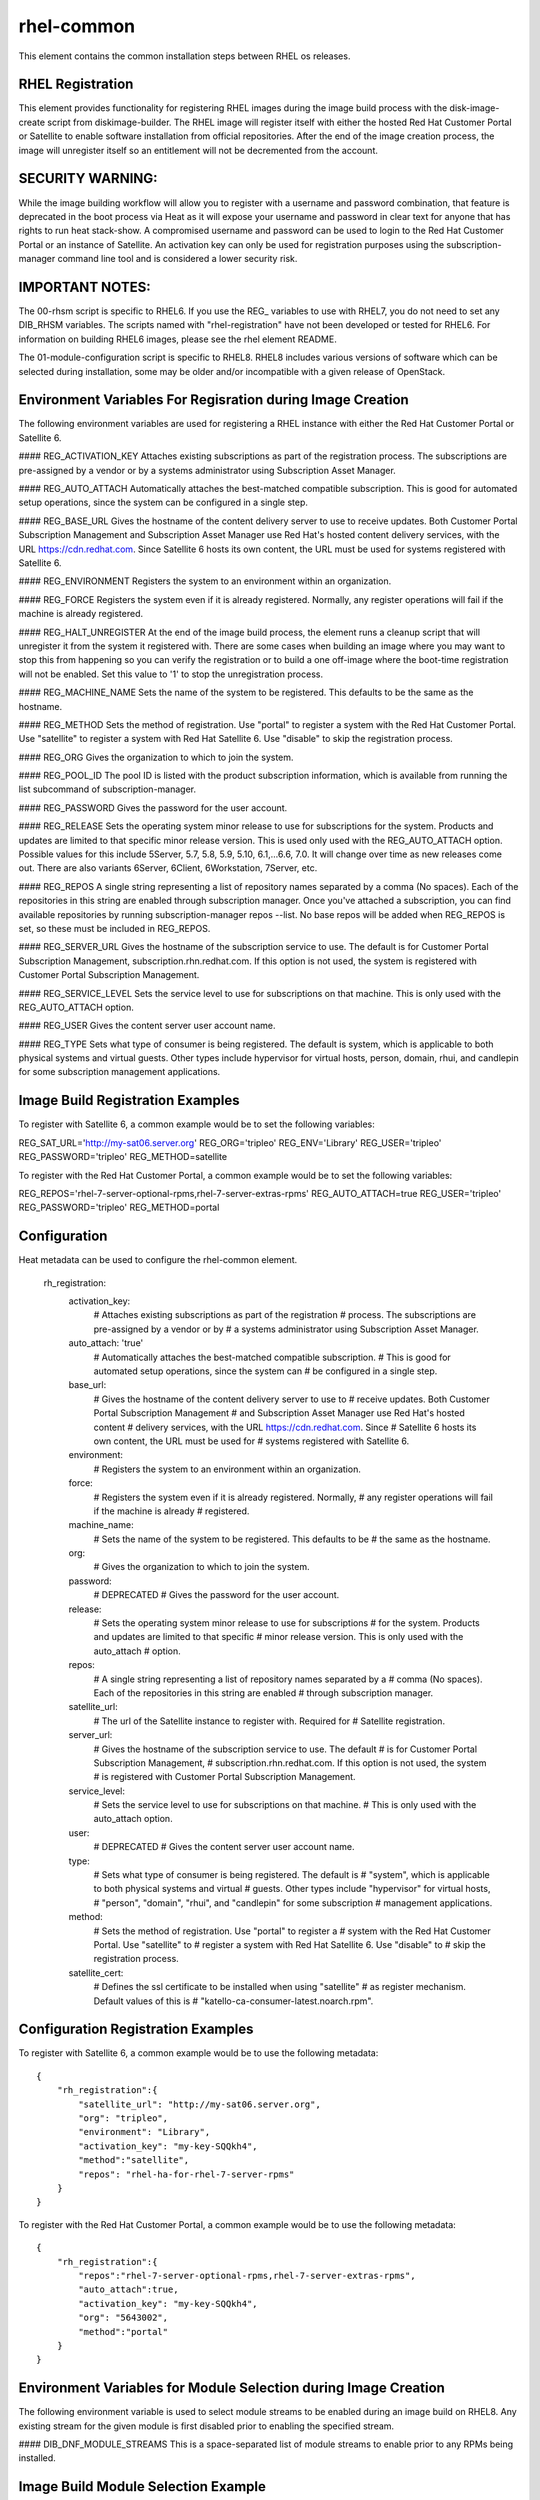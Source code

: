 ===========
rhel-common
===========
This element contains the common installation steps between RHEL os releases.

RHEL Registration
-----------------
This element provides functionality for registering RHEL images during the
image build process with the disk-image-create script from diskimage-builder.
The RHEL image will register itself with either the hosted Red Hat Customer
Portal or Satellite to enable software installation from official
repositories. After the end of the image creation process, the image will
unregister itself so an entitlement will not be decremented from the account.


SECURITY WARNING:
-----------------
While the image building workflow will allow you to register with a username
and password combination, that feature is deprecated in the boot process via
Heat as it will expose your username and password in clear text for anyone
that has rights to run heat stack-show.  A compromised username and password
can be used to login to the Red Hat Customer Portal or an instance of
Satellite.  An activation key can only be used for registration purposes using
the subscription-manager command line tool and is considered a lower security
risk.

IMPORTANT NOTES:
----------------
The 00-rhsm script is specific to RHEL6.  If you use the REG\_ variables to
use with RHEL7, you do not need to set any DIB_RHSM variables.  The scripts
named with "rhel-registration" have not been developed or tested for RHEL6.
For information on building RHEL6 images, please see the rhel element README.

The 01-module-configuration script is specific to RHEL8.  RHEL8 includes
various versions of software which can be selected during installation, some
may be older and/or incompatible with a given release of OpenStack.

Environment Variables For Regisration during Image Creation
-----------------------------------------------------------
The following environment variables are used for registering a RHEL instance
with either the Red Hat Customer Portal or Satellite 6.

#### REG\_ACTIVATION\_KEY
Attaches existing subscriptions as part of the registration process. The
subscriptions are pre-assigned by a vendor or by a systems administrator
using Subscription Asset Manager.

#### REG\_AUTO\_ATTACH
Automatically attaches the best-matched compatible subscription. This is
good for automated setup operations, since the system can be configured
in a single step.

#### REG\_BASE\_URL
Gives the hostname of the content delivery server to use to receive updates.
Both Customer Portal Subscription Management and Subscription Asset Manager
use Red Hat's hosted content delivery services, with the URL
https://cdn.redhat.com. Since Satellite 6 hosts its own content, the URL
must be used for systems registered with Satellite 6.

#### REG\_ENVIRONMENT
Registers the system to an environment within an organization.

#### REG\_FORCE
Registers the system even if it is already registered. Normally, any register
operations will fail if the machine is already registered.

#### REG\_HALT\_UNREGISTER
At the end of the image build process, the element runs a cleanup script that
will unregister it from the system it registered with.  There are some cases
when building an image where you may want to stop this from happening so you
can verify the registration or to build a one off-image where the boot-time
registration will not be enabled.  Set this value to '1' to stop the
unregistration process.

#### REG\_MACHINE\_NAME
Sets the name of the system to be registered. This defaults to be the same as
the hostname.

#### REG\_METHOD
Sets the method of registration.  Use "portal" to register a system with the
Red Hat Customer Portal.  Use "satellite" to register a system with Red
Hat Satellite 6.  Use "disable" to skip the registration process.

#### REG\_ORG
Gives the organization to which to join the system.

#### REG\_POOL\_ID
The pool ID is listed with the product subscription information, which is
available from running the list subcommand of subscription-manager.

#### REG\_PASSWORD
Gives the password for the user account.

#### REG\_RELEASE
Sets the operating system minor release to use for subscriptions for the
system. Products and updates are limited to that specific minor release
version. This is used only used with the REG_AUTO_ATTACH option.  Possible
values for this include 5Server, 5.7, 5.8, 5.9, 5.10, 6.1,...6.6, 7.0.
It will change over time as new releases come out.  There are also variants
6Server, 6Client, 6Workstation, 7Server, etc.

#### REG\_REPOS
A single string representing a list of repository names separated by a
comma (No spaces).  Each of the repositories in this string are enabled
through subscription manager.  Once you've attached a subscription, you can
find available repositories by running subscription-manager repos --list.
No base repos will be added when REG_REPOS is set, so these must be included
in REG_REPOS.

#### REG\_SERVER\_URL
Gives the hostname of the subscription service to use. The default is
for Customer Portal Subscription Management, subscription.rhn.redhat.com.
If this option is not used, the system is registered with Customer Portal
Subscription Management.

#### REG\_SERVICE\_LEVEL
Sets the service level to use for subscriptions on that machine. This
is only used with the REG_AUTO_ATTACH option.

#### REG\_USER
Gives the content server user account name.

#### REG\_TYPE
Sets what type of consumer is being registered. The default is system, which
is applicable to both physical systems and virtual guests. Other types include
hypervisor for virtual hosts, person, domain, rhui, and candlepin for some
subscription management applications.

Image Build Registration Examples
------------------------------------
To register with Satellite 6, a common example would be to set the following
variables:

REG_SAT_URL='http://my-sat06.server.org'
REG_ORG='tripleo'
REG_ENV='Library'
REG_USER='tripleo'
REG_PASSWORD='tripleo'
REG_METHOD=satellite

To register with the Red Hat Customer Portal, a common example would be to
set the following variables:

REG_REPOS='rhel-7-server-optional-rpms,rhel-7-server-extras-rpms'
REG_AUTO_ATTACH=true
REG_USER='tripleo'
REG_PASSWORD='tripleo'
REG_METHOD=portal


Configuration
-------------
Heat metadata can be used to configure the rhel-common element.

    rh_registration:
        activation_key:
            # Attaches existing subscriptions as part of the registration
            # process. The subscriptions are pre-assigned by a vendor or by
            # a systems administrator using Subscription Asset Manager.
        auto_attach: 'true'
            # Automatically attaches the best-matched compatible subscription.
            # This is good for automated setup operations, since the system can
            # be configured in a single step.
        base_url:
            # Gives the hostname of the content delivery server to use to
            # receive updates.  Both Customer Portal Subscription Management
            # and Subscription Asset Manager use Red Hat's hosted content
            # delivery services, with the URL https://cdn.redhat.com. Since
            # Satellite 6 hosts its own content, the URL must be used for
            # systems registered with Satellite 6.
        environment:
            # Registers the system to an environment within an organization.
        force:
            # Registers the system even if it is already registered. Normally,
            # any register operations will fail if the machine is already
            # registered.
        machine_name:
            # Sets the name of the system to be registered. This defaults to be
            # the same as the hostname.
        org:
            # Gives the organization to which to join the system.
        password:
            # DEPRECATED
            # Gives the password for the user account.
        release:
            # Sets the operating system minor release to use for subscriptions
            # for the system. Products and updates are limited to that specific
            # minor release version. This is only used with the auto_attach
            # option.
        repos:
            # A single string representing a list of repository names separated by a
            # comma (No spaces).  Each of the repositories in this string are enabled
            # through subscription manager.
        satellite_url:
            # The url of the Satellite instance to register with.  Required for
            # Satellite registration.
        server_url:
            # Gives the hostname of the subscription service to use. The default
            # is for Customer Portal Subscription Management,
            # subscription.rhn.redhat.com. If this option is not used, the system
            # is registered with Customer Portal Subscription Management.
        service_level:
            # Sets the service level to use for subscriptions on that machine.
            # This is only used with the auto_attach option.
        user:
            # DEPRECATED
            # Gives the content server user account name.
        type:
            # Sets what type of consumer is being registered. The default is
            # "system", which is applicable to both physical systems and virtual
            # guests. Other types include "hypervisor" for virtual hosts,
            # "person", "domain", "rhui", and "candlepin" for some subscription
            # management applications.
        method:
            # Sets the method of registration.  Use "portal" to register a
            # system with the Red Hat Customer Portal.  Use "satellite" to
            # register a system with Red Hat Satellite 6.  Use "disable" to
            # skip the registration process.
        satellite_cert:
            # Defines the ssl certificate to be installed when using "satellite"
            # as register mechanism. Default values of this is
            # "katello-ca-consumer-latest.noarch.rpm".

Configuration Registration Examples
------------------------------------
To register with Satellite 6, a common example would be to use the following
metadata::

    {
        "rh_registration":{
            "satellite_url": "http://my-sat06.server.org",
            "org": "tripleo",
            "environment": "Library",
            "activation_key": "my-key-SQQkh4",
            "method":"satellite",
            "repos": "rhel-ha-for-rhel-7-server-rpms"
        }
    }

To register with the Red Hat Customer Portal, a common example would be to
use the following metadata::

    {
        "rh_registration":{
            "repos":"rhel-7-server-optional-rpms,rhel-7-server-extras-rpms",
            "auto_attach":true,
            "activation_key": "my-key-SQQkh4",
            "org": "5643002",
            "method":"portal"
        }
    }


Environment Variables for Module Selection during Image Creation
----------------------------------------------------------------
The following environment variable is used to select module streams to be
enabled during an image build on RHEL8.  Any existing stream for the given
module is first disabled prior to enabling the specified stream.

#### DIB\_DNF\_MODULE\_STREAMS
This is a space-separated list of module streams to enable prior to any
RPMs being installed.

Image Build Module Selection Example
------------------------------------
When using Train on RHEL8.2, one must select the appropriate virt and
container-tools module streams:

DIB_DNF_MODULE_STREAMS='virt:8.2 container-tools:2.0'
